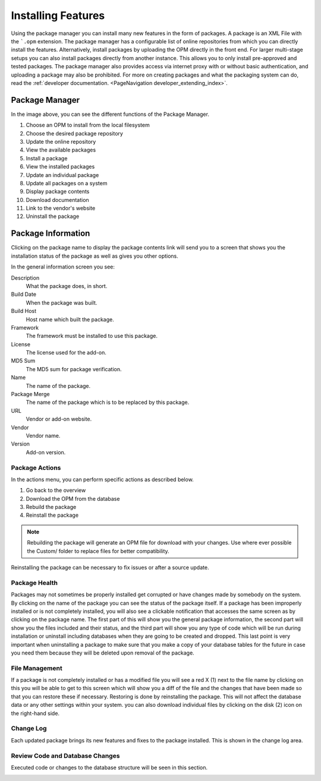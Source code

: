 Installing Features
###################
.. _PageNavigation admin_packagemanagement_index:

Using the package manager you can install many new features in the form of packages. A package is an XML File with the ```.opm`` extension. The package manager has a configurable list of online repositories from which you can directly install the features. Alternatively, install packages by uploading the OPM directly in the front end. For larger multi-stage setups you can also install packages directly from another instance. This allows you to only install pre-approved and tested packages. The package manager also provides access via internet proxy with or without basic authentication, and uploading a package may also be prohibited. For more on creating packages and what the packaging system can do, read the :ref:`developer documentation. <PageNavigation developer_extending_index>`.


Package Manager
***************

.. image:: images/package_manager.png
    :alt: Package Manager Image

In the image above, you can see the different functions of the Package Manager.

1. Choose an OPM to install from the local filesystem
2. Choose the desired package repository
3. Update the online repository
4. View the available packages
5. Install a package
6. View the installed packages
7. Update an individual package
8. Update all packages on a system
9. Display package contents
10. Download documentation
11. Link to the vendor's website
12. Uninstall the package

Package Information
*******************

Clicking on the package name to display the package contents link will send you to a screen that shows you the installation status of the package as well as gives you other options.

.. image:: images/general_details.png
    :alt: General Details Image

In the general information screen you see:

Description
    What the package does, in short.
Build Date
    When the package was built.
Build Host
    Host name which built the package.
Framework
    The framework must be installed to use this package.
License
    The license used for the add-on.
MD5 Sum
    The MD5 sum for package verification.
Name
    The name of the package.
Package Merge
    The name of the package which is to be replaced by this package.
URL
    Vendor or add-on website.
Vendor
    Vendor name.
Version
    Add-on version.

Package Actions
===============

In the actions menu, you can perform specific actions as described below.

1. Go back to the overview
2. Download the OPM from the database
3. Rebuild the package
4. Reinstall the package

.. note::

    Rebuilding the package will generate an OPM file for download with your changes. Use where ever possible the Custom/ folder to replace files for better compatibility.

Reinstalling the package can be necessary to fix issues or after a source update.

Package Health
==============

Packages may not sometimes be properly installed get corrupted or have changes made by somebody on the system. By clicking on the name of the package you can see the status of the package itself. If a package has been improperly installed or is not completely installed, you will also see a  clickable notification that accesses the same screen as by clicking on the package name. The first part of this will show you the general package information, the second part will show you the files included and their status, and the third part will show you any type of code which will be run during installation or uninstall including databases when they are going to be created and dropped. This last point is very important when uninstalling a package to make sure that you make a copy of your database tables for the future in case you need them because they will be deleted upon removal of the package.

.. image:: images/file_status.png
    :alt: File Status Image

File Management
===============

If a package is not completely installed or has a modified file you will see a red X (1) next to the file name by clicking on this you will be able to get to this screen which will show you a diff of the file and the changes that have been made so that you can restore these if necessary. Restoring is done by reinstalling the package. This will not affect the database data or any other settings within your system. you can also download individual files by clicking on the disk (2) icon on the right-hand side.

.. image:: images/file_diff.png
    :alt: File Diff Image

Change Log
==========

Each updated package brings its new features and fixes to the package installed. This is shown in the change log area.

.. image:: images/change_log.png
    :alt: Change Log Image


Review Code and Database Changes
================================

Executed code or changes to the database structure will be seen in this section.

.. image:: images/code_block.png
    :alt: Code Block Images
